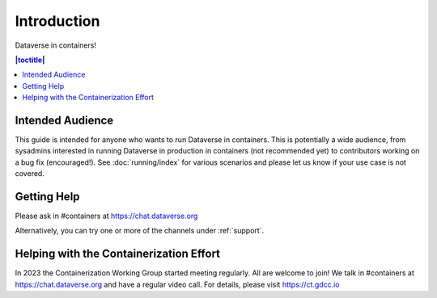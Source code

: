 Introduction
============

Dataverse in containers!

.. contents:: |toctitle|
        :local:

Intended Audience
-----------------

This guide is intended for anyone who wants to run Dataverse in containers. This is potentially a wide audience, from sysadmins interested in running Dataverse in production in containers (not recommended yet) to contributors working on a bug fix (encouraged!). See :doc:`running/index` for various scenarios and please let us know if your use case is not covered.

.. _getting-help-containers:

Getting Help
------------

Please ask in #containers at https://chat.dataverse.org

Alternatively, you can try one or more of the channels under :ref:`support`.

.. _helping-containers:

Helping with the Containerization Effort
----------------------------------------

In 2023 the Containerization Working Group started meeting regularly. All are welcome to join! We talk in #containers at https://chat.dataverse.org and have a regular video call. For details, please visit https://ct.gdcc.io 
